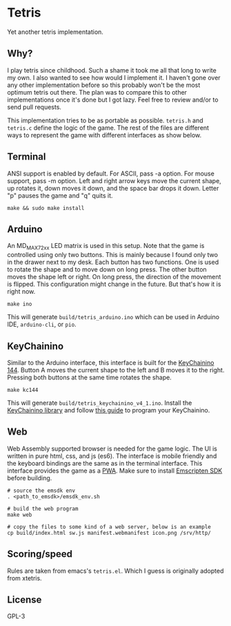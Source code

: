 * Tetris
  Yet another tetris implementation.

** Why?
   I play tetris since childhood. Such a shame it took me all that long to write my own. I also wanted to see how would I implement it. I haven't gone over any other implementation before so this probably won't be the most optimum tetris out there. The plan was to compare this to other implementations once it's done but I got lazy. Feel free to review and/or to send pull requests.

   This implementation tries to be as portable as possible. ~tetris.h~ and ~tetris.c~ define the logic of the game. The rest of the files are different ways to represent the game with different interfaces as show below.

** Terminal
   [[./imgs/trm.png]]

   ANSI support is enabled by default. For ASCII, pass -a option. For mouse support, pass -m option.
   Left and right arrow keys move the current shape, up rotates it, down moves it down, and the space bar drops it down.
   Letter "p" pauses the game and "q" quits it.

   #+begin_src shell-script
     make && sudo make install
   #+end_src

** Arduino
   [[./imgs/ino.jpg]]

   An MD_MAX72xx LED matrix is used in this setup.
   Note that the game is controlled using only two buttons. This is mainly because I found only two in the drawer next to my desk.
   Each button has two functions. One is used to rotate the shape and to move down on long press.
   The other button moves the shape left or right. On long press, the direction of the movement is flipped.
   This configuration might change in the future. But that's how it is right now.

   #+begin_src shell-script
     make ino
   #+end_src

   This will generate ~build/tetris_arduino.ino~ which can be used in Arduino IDE, ~arduino-cli~, or ~pio~.

** KeyChainino
   [[./imgs/kc144.jpg]]

   Similar to the Arduino interface, this interface is built for the [[https://www.keychainino.com/product/keychainino-144/][KeyChainino 144]].
   Button A moves the current shape to the left and B moves it to the right. Pressing both buttons at the same time rotates the shape.

   #+begin_src shell-script
     make kc144
   #+end_src

   This will generate ~build/tetris_keychainino_v4_1.ino~.
   Install the [[https://github.com/alessandromatera/KeyChainino/blob/master/Sketch/KeyChainino_v4_144_LEDs/Library/KeyChainino.zip?raw=true][KeyChainino library]] and follow [[https://www.keychainino.com/how-to-program-keychainino-v3-via-isp/][this guide]] to program your KeyChainino.

** Web
   [[./imgs/web.png]]

   Web Assembly supported browser is needed for the game logic. The UI is written in pure html, css, and js (es6).
   The interface is mobile friendly and the keyboard bindings are the same as in the terminal interface.
   This interface provides the game as a [[https://en.wikipedia.org/wiki/Progressive_web_application][PWA]].
   Make sure to install [[https://emscripten.org/docs/getting_started/downloads.html][Emscripten SDK]] before building.

   #+begin_src shell-script
     # source the emsdk env
     . <path_to_emsdk>/emsdk_env.sh

     # build the web program
     make web

     # copy the files to some kind of a web server, below is an example
     cp build/index.html sw.js manifest.webmanifest icon.png /srv/http/
   #+end_src

** Scoring/speed
   Rules are taken from emacs's ~tetris.el~. Which I guess is originally adopted from xtetris.

** License
   GPL-3

